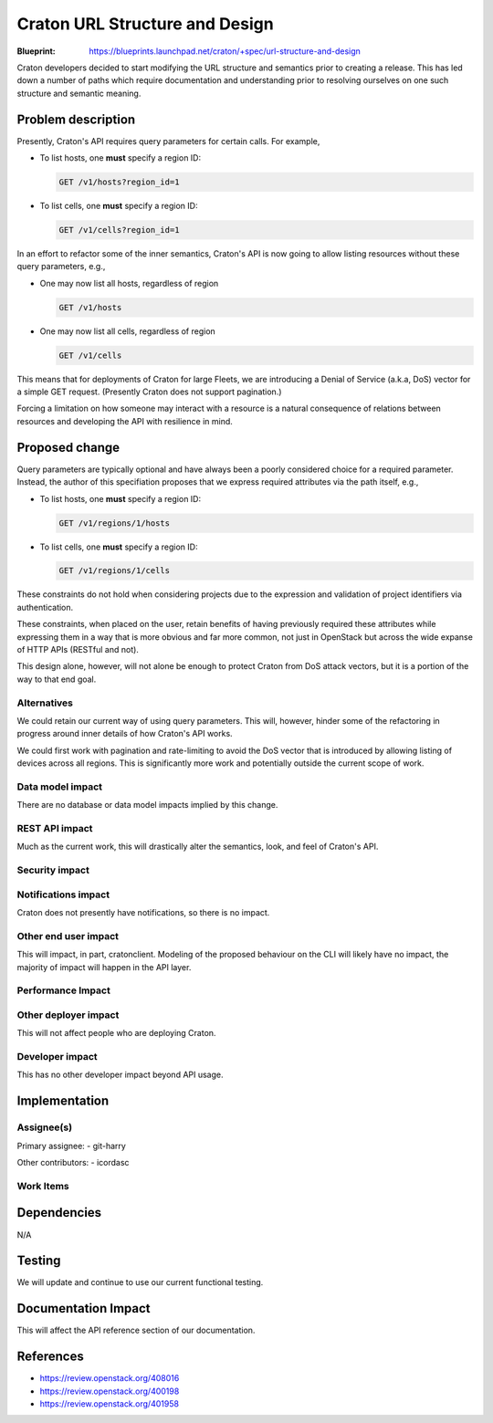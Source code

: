 ..
 This work is licensed under a Creative Commons Attribution 3.0 Unported
 License.

 http://creativecommons.org/licenses/by/3.0/legalcode

=================================
 Craton URL Structure and Design
=================================

:Blueprint: https://blueprints.launchpad.net/craton/+spec/url-structure-and-design

Craton developers decided to start modifying the URL structure and semantics
prior to creating a release. This has led down a number of paths which require
documentation and understanding prior to resolving ourselves on one such
structure and semantic meaning.


Problem description
===================

Presently, Craton's API requires query parameters for certain calls. For
example,

- To list hosts, one **must** specify a region ID:

  .. code::

      GET /v1/hosts?region_id=1

- To list cells, one **must** specify a region ID:

  .. code::

      GET /v1/cells?region_id=1

In an effort to refactor some of the inner semantics, Craton's API is now
going to allow listing resources without these query parameters, e.g.,

- One may now list all hosts, regardless of region

  .. code::

      GET /v1/hosts

- One may now list all cells, regardless of region

  .. code::

      GET /v1/cells

This means that for deployments of Craton for large Fleets, we are introducing
a Denial of Service (a.k.a, DoS) vector for a simple GET request. (Presently
Craton does not support pagination.)

Forcing a limitation on how someone may interact with a resource is a natural
consequence of relations between resources and developing the API with
resilience in mind.


Proposed change
===============

Query parameters are typically optional and have always been a poorly considered
choice for a required parameter. Instead, the author of this specifiation
proposes that we express required attributes via the path itself, e.g.,

- To list hosts, one **must** specify a region ID:

  .. code::

      GET /v1/regions/1/hosts


- To list cells, one **must** specify a region ID:

  .. code::

      GET /v1/regions/1/cells

These constraints do not hold when considering projects due to the expression
and validation of project identifiers via authentication.

These constraints, when placed on the user, retain benefits of having
previously required these attributes while expressing them in a way that is
more obvious and far more common, not just in OpenStack but across the wide
expanse of HTTP APIs (RESTful and not).

This design alone, however, will not alone be enough to protect Craton from
DoS attack vectors, but it is a portion of the way to that end goal.

Alternatives
------------

We could retain our current way of using query parameters. This will, however,
hinder some of the refactoring in progress around inner details of how
Craton's API works.

We could first work with pagination and rate-limiting to avoid the DoS vector
that is introduced by allowing listing of devices across all regions. This is
significantly more work and potentially outside the current scope of work.

Data model impact
-----------------

There are no database or data model impacts implied by this change.

REST API impact
---------------

Much as the current work, this will drastically alter the semantics, look, and
feel of Craton's API.

.. todo::

    Once decided, I will update this section with the final impact
    description.

Security impact
---------------

.. todo::

    Again, I will update this with the final impact description. Some security
    impacts have been described above.

Notifications impact
--------------------

Craton does not presently have notifications, so there is no impact.

Other end user impact
---------------------

This will impact, in part, cratonclient. Modeling of the proposed behaviour on
the CLI will likely have no impact, the majority of impact will happen in the
API layer.

Performance Impact
------------------

.. todo::

    Based on the final decision I will update this later.

Other deployer impact
---------------------

This will not affect people who are deploying Craton.

Developer impact
----------------

This has no other developer impact beyond API usage.


Implementation
==============

Assignee(s)
-----------

Primary assignee:
- git-harry

Other contributors:
- icordasc

Work Items
----------

.. todo::

    Update this with decided work items.


Dependencies
============

N/A


Testing
=======

We will update and continue to use our current functional testing.


Documentation Impact
====================

This will affect the API reference section of our documentation.


References
==========

* https://review.openstack.org/408016

* https://review.openstack.org/400198

* https://review.openstack.org/401958
